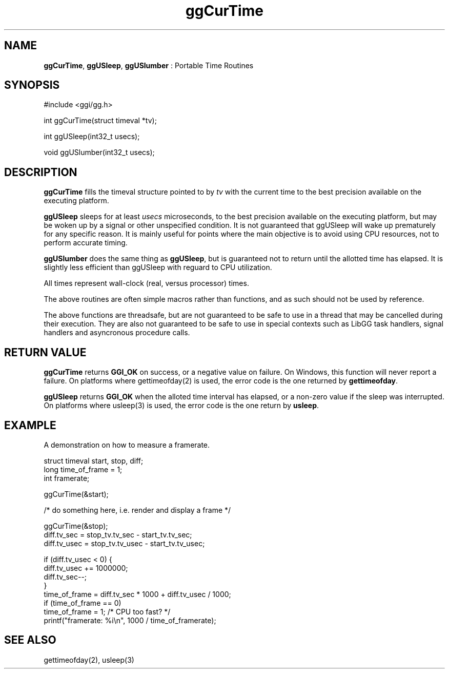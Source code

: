 .TH "ggCurTime" 3 "2005-08-26" "libgg-1.0.x" GGI
.SH NAME
\fBggCurTime\fR, \fBggUSleep\fR, \fBggUSlumber\fR : Portable Time Routines
.SH SYNOPSIS
.nb
.nf
#include <ggi/gg.h>

int ggCurTime(struct timeval *tv);

int ggUSleep(int32_t usecs);

void ggUSlumber(int32_t usecs);
.fi

.SH DESCRIPTION
\fBggCurTime\fR fills the timeval structure pointed to by \fItv\fR with 
the current time to the best precision available on the executing platform.

\fBggUSleep\fR sleeps for at least \fIusecs\fR microseconds, to the best 
precision available on the executing platform, but may be woken up by
a signal or other unspecified condition.  It is not guaranteed that
ggUSleep will wake up prematurely for any specific reason.  It is mainly
useful for points where the main objective is to avoid using CPU 
resources, not to perform accurate timing.

\fBggUSlumber\fR does the same thing as \fBggUSleep\fR, but is guaranteed not to
return until the allotted time has elapsed.  It is slightly less efficient
than ggUSleep with reguard to CPU utilization.

All times represent wall-clock (real, versus processor) times.

The above routines are often simple macros rather than functions, and 
as such should not be used by reference.

The above functions are threadsafe, but are not guaranteed to be safe 
to use in a thread that may be cancelled during their execution.
They are also not guaranteed to be safe to use in special contexts such 
as LibGG task handlers, signal handlers and asyncronous procedure calls.
.SH RETURN VALUE
\fBggCurTime\fR returns \fBGGI_OK\fR on success, or a negative value on
failure. On Windows, this function will never report a failure.  On
platforms where \f(CWgettimeofday(2)\fR is used, the error code is the
one returned by \fBgettimeofday\fR.

\fBggUSleep\fR returns \fBGGI_OK\fR when the alloted time interval has
elapsed, or a non-zero value if the sleep was interrupted. On
platforms where \f(CWusleep(3)\fR is used, the error code is the one
return by \fBusleep\fR.
.SH EXAMPLE
A demonstration on how to measure a framerate.

.nb
.nf
struct timeval start, stop, diff;
long time_of_frame = 1;
int framerate;

...

ggCurTime(&start);

/* do something here, i.e. render and display a frame */

ggCurTime(&stop);
diff.tv_sec = stop_tv.tv_sec - start_tv.tv_sec;
diff.tv_usec = stop_tv.tv_usec - start_tv.tv_usec;

if (diff.tv_usec < 0) {
        diff.tv_usec += 1000000;
        diff.tv_sec--;
}
time_of_frame = diff.tv_sec * 1000 + diff.tv_usec / 1000;
if (time_of_frame == 0)
        time_of_frame = 1;      /* CPU too fast? */
printf("framerate: %i\en", 1000 / time_of_framerate);
.fi

.SH SEE ALSO
\f(CWgettimeofday(2)\fR, \f(CWusleep(3)\fR
